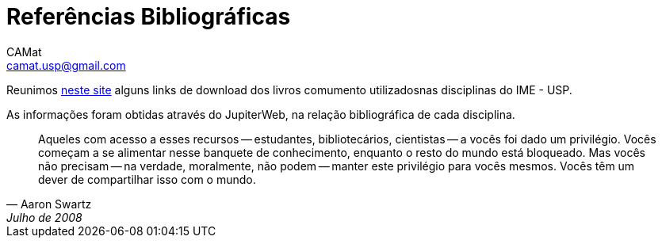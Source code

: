 = Referências Bibliográficas
CAMat <camat.usp@gmail.com>
:hide-uri-scheme:

Reunimos https://camat-usp.github.io/Referencias-Bibliograficas/[neste site] 
alguns links de download dos livros comumento utilizadosnas disciplinas do IME 
- USP.

As informações foram obtidas através do JupiterWeb, na relação bibliográfica de
cada disciplina.

[quote,Aaron Swartz,Julho de 2008]
____
Aqueles com acesso a esses recursos -- estudantes, bibliotecários, cientistas 
-- a vocês foi dado um privilégio. Vocês começam a se alimentar nesse banquete 
de conhecimento, enquanto o resto do mundo está bloqueado. Mas vocês não 
precisam -- na verdade, moralmente, não podem -- manter este privilégio para 
vocês mesmos. Vocês têm um dever de compartilhar isso com o mundo.
____
